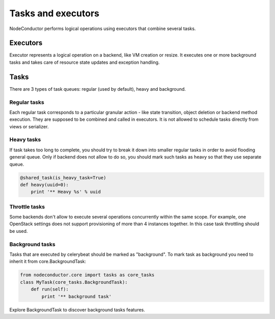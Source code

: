 Tasks and executors
===================

NodeConductor performs logical operations using executors that combine several
tasks.

Executors
---------

Executor represents a logical operation on a backend, like VM creation or resize.
It executes one or more background tasks and takes care of resource state updates
and exception handling.

Tasks
-----

There are 3 types of task queues: regular (used by default), heavy and background.

Regular tasks
^^^^^^^^^^^^^

Each regular task corresponds to a particular granular action - like state transition,
object deletion or backend method execution. They are supposed to be combined and 
called in executors. It is not allowed to schedule tasks directly from
views or serializer.

Heavy tasks
^^^^^^^^^^^

If task takes too long to complete, you should try to break it down into smaller regular tasks
in order to avoid flooding general queue. Only if backend does not allow to do so,
you should mark such tasks as heavy so that they use separate queue.

.. code-block:: python

    @shared_task(is_heavy_task=True)
    def heavy(uuid=0):
        print '** Heavy %s' % uuid

Throttle tasks
^^^^^^^^^^^^^^

Some backends don't allow to execute several operations concurrently within the same scope.
For example, one OpenStack settings does not support provisioning of more than 4 instances together.
In this case task throttling should be used.

Background tasks
^^^^^^^^^^^^^^^^

Tasks that are executed by celerybeat should be marked as "background".
To mark task as background you need to inherit it from core.BackgroundTask:

.. code-block:: python

    from nodeconductor.core import tasks as core_tasks
    class MyTask(core_tasks.BackgroundTask):
        def run(self):
            print '** background task'

Explore BackgroundTask to discover background tasks features.
